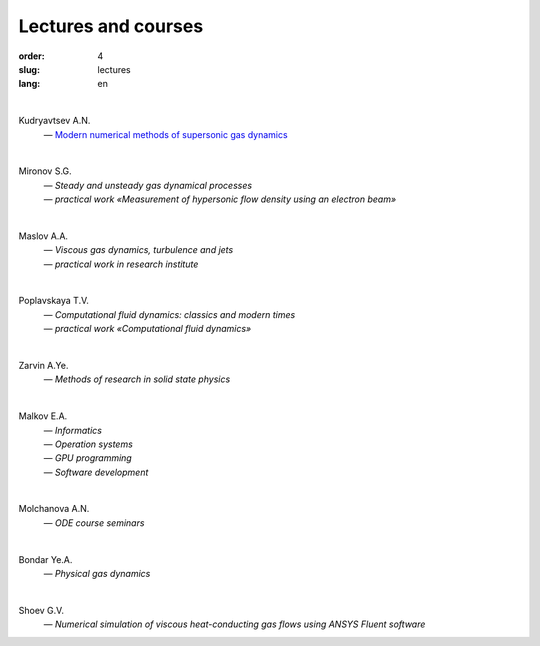 ====================
Lectures and courses
====================

:order: 4
:slug: lectures
:lang: en

|

Kudryavtsev A.N. 
  | — `Modern numerical methods of supersonic gas dynamics <{filename}/pdf/kudryavtsev-nmsa-2014.pdf>`_

|  

Mironov S.G.
  | — *Steady and unsteady gas dynamical processes*
  | — *practical work «Measurement of hypersonic flow density using an electron beam»*

|

Maslov A.A. 
  | — *Viscous gas dynamics, turbulence and jets*
  | — *practical work in research institute*

|

Poplavskaya T.V. 
 | — *Computational fluid dynamics: classics and modern times* 
 | — *practical work «Computational fluid dynamics»*

|

Zarvin A.Ye. 
  | — *Methods of research in solid state physics*

|

Malkov E.A.
  | — *Informatics*
  | — *Operation systems*
  | — *GPU programming*
  | — *Software development*

|

Molchanova A.N. 
  | — *ODE course seminars*

|

Bondar Ye.A. 
  | — *Physical gas dynamics*

|

Shoev G.V. 
  | — *Numerical simulation of viscous heat-conducting gas flows using ANSYS Fluent software*
